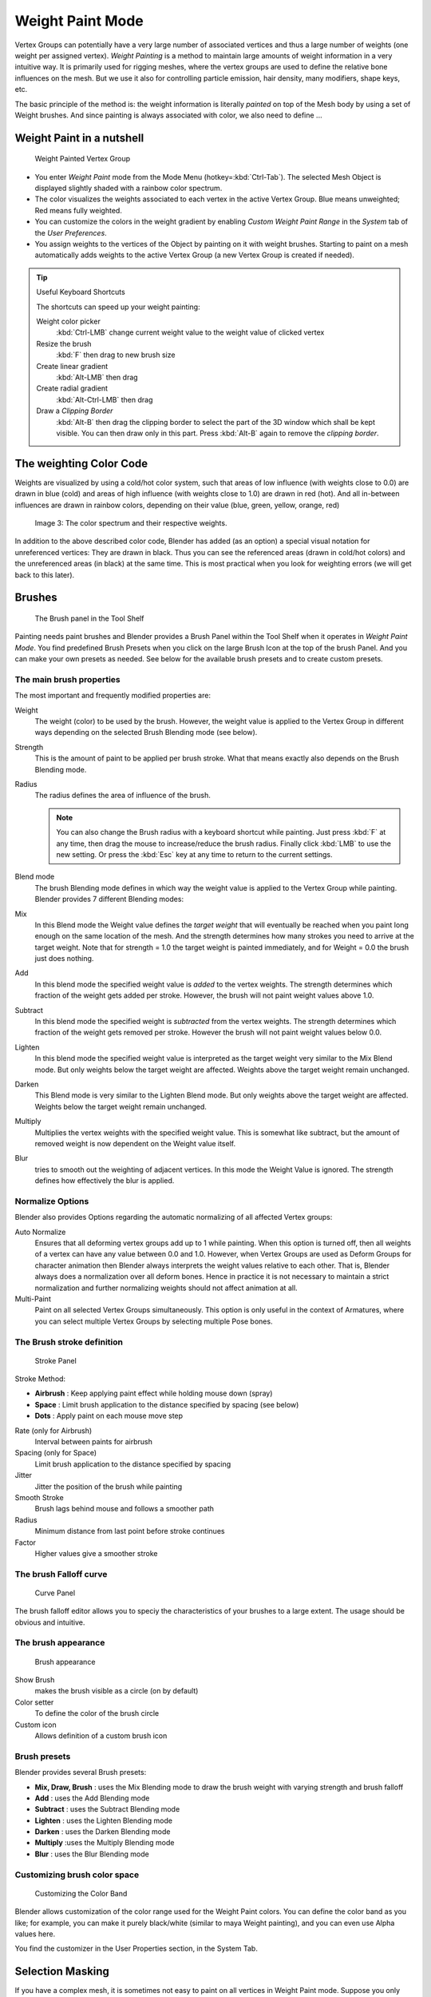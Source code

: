
*****************
Weight Paint Mode
*****************

Vertex Groups can potentially have a very large number of associated vertices and thus a large
number of weights (one weight per assigned vertex). *Weight Painting* is a method to
maintain large amounts of weight information in a very intuitive way.
It is primarily used for rigging meshes,
where the vertex groups are used to define the relative bone influences on the mesh.
But we use it also for controlling particle emission, hair density, many modifiers,
shape keys, etc.

The basic principle of the method is: the weight information is literally *painted*
on top of the Mesh body by using a set of Weight brushes.
And since painting is always associated with color, we also need to define ...

Weight Paint in a nutshell
==========================

.. figure:: /images/26-Manual-Modeling-Meshes-weight-paint-example.jpg

   Weight Painted Vertex Group


- You enter *Weight Paint* mode from the Mode Menu (hotkey=\ :kbd:`Ctrl-Tab`).
  The selected Mesh Object is displayed slightly shaded with a rainbow color spectrum.
- The color visualizes the weights associated to each vertex in the active Vertex Group.
  Blue means unweighted; Red means fully weighted.
- You can customize the colors in the weight gradient by enabling *Custom Weight Paint Range*
  in the *System* tab of the *User Preferences*.
- You assign weights to the vertices of the Object by painting on it with weight brushes.
  Starting to paint on a mesh automatically adds weights to the active Vertex Group
  (a new Vertex Group is created if needed).


.. tip:: Useful Keyboard Shortcuts

   The shortcuts can speed up your weight painting:

   Weight color picker
      :kbd:`Ctrl-LMB` change current weight value to the weight value of clicked vertex
   Resize the brush
      :kbd:`F` then drag to new brush size
   Create linear gradient
      :kbd:`Alt-LMB` then drag
   Create radial gradient
      :kbd:`Alt-Ctrl-LMB` then drag
   Draw a *Clipping Border*
      :kbd:`Alt-B` then drag the clipping border to select the part of the 3D window which shall be kept visible.
      You can then draw only in this part. Press :kbd:`Alt-B` again to remove the *clipping border*.

The weighting Color Code
========================

Weights are visualized by using a cold/hot color system, such that areas of low influence
(with weights close to 0.0) are drawn in blue (cold) and areas of high influence
(with weights close to 1.0) are drawn in red (hot).
And all in-between influences are drawn in rainbow colors, depending on their value (blue,
green, yellow, orange, red)


.. figure:: /images/Blender3D_Weight_Spec.jpg
   :width: 610px
   :figwidth: 610px

   Image 3: The color spectrum and their respective weights.


In addition to the above described color code, Blender has added (as an option)
a special visual notation for unreferenced vertices: They are drawn in black.
Thus you can see the referenced areas (drawn in cold/hot colors) and the unreferenced areas
(in black) at the same time. This is most practical when you look for weighting errors
(we will get back to this later).


Brushes
=======

.. figure:: /images/26-Manual-Modeling-Meshes-Weight-Paint-Brush.jpg

   The Brush panel in the Tool Shelf


Painting needs paint brushes and Blender provides a Brush Panel within the Tool Shelf when it
operates in *Weight Paint Mode*. You find predefined Brush Presets when you click on
the large Brush Icon at the top of the brush Panel.
And you can make your own presets as needed.
See below for the available brush presets and to create custom presets.


The main brush properties
-------------------------

The most important and frequently modified properties are:

Weight
   The weight (color) to be used by the brush.
   However, the weight value is applied to the Vertex Group
   in different ways depending on the selected Brush Blending mode (see below).
Strength
   This is the amount of paint to be applied per brush stroke.
   What that means exactly also depends on the Brush Blending mode.
Radius
   The radius defines the area of influence of the brush.

   .. note::

      You can also change the Brush radius with a keyboard shortcut while painting.
      Just press :kbd:`F` at any time, then drag the mouse to increase/reduce the brush radius.
      Finally click :kbd:`LMB` to use the new setting.
      Or press the :kbd:`Esc` key at any time to return to the current settings.
Blend mode
   The brush Blending mode defines in which way the weight value is applied to the Vertex Group while painting.
   Blender provides 7 different Blending modes:


Mix
   In this Blend mode the Weight value defines the *target weight* that will eventually
   be reached when you paint long enough on the same location of the mesh.
   And the strength determines how many strokes you need to arrive at the target weight.
   Note that for strength = 1.0 the target weight is painted immediately,
   and for Weight = 0.0 the brush just does nothing.
Add
   In this blend mode the specified weight value is *added* to the vertex weights.
   The strength determines which fraction of the weight gets added per stroke.
   However, the brush will not paint weight values above 1.0.
Subtract
   In this blend mode the specified weight is *subtracted* from the vertex weights.
   The strength determines which fraction of the weight gets removed per stroke.
   However the brush will not paint weight values below 0.0.
Lighten
   In this blend mode the specified weight value is interpreted
   as the target weight very similar to the Mix Blend mode.
   But only weights below the target weight are affected.
   Weights above the target weight remain unchanged.
Darken
   This Blend mode is very similar to the Lighten Blend mode.
   But only weights above the target weight are affected.
   Weights below the target weight remain unchanged.
Multiply
   Multiplies the vertex weights with the specified weight value.
   This is somewhat like subtract, but the amount of removed weight is now dependent on the Weight value itself.
Blur
   tries to smooth out the weighting of adjacent vertices.
   In this mode the Weight Value is ignored. The strength defines how effectively the blur is applied.


Normalize Options
-----------------

Blender also provides Options regarding the automatic normalizing of all affected Vertex
groups:

Auto Normalize
   Ensures that all deforming vertex groups add up to 1 while painting. When this option is turned off,
   then all weights of a vertex can have any value between 0.0 and 1.0. However, when Vertex Groups are used as
   Deform Groups for character animation then Blender always interprets the weight values relative to each other.
   That is, Blender always does a normalization over all deform bones. Hence in practice it is not necessary to
   maintain a strict normalization and further normalizing weights should not affect animation at all.

Multi-Paint
   Paint on all selected Vertex Groups simultaneously.
   This option is only useful in the context of Armatures,
   where you can select multiple Vertex Groups by selecting multiple Pose bones.


The Brush stroke definition
---------------------------

.. figure:: /images/26-Manual-Modeling-Meshes-weight-paint-stroke.jpg
   :width: 235px
   :figwidth: 235px

   Stroke Panel


Stroke Method:

- **Airbrush** : Keep applying paint effect while holding mouse down (spray)
- **Space** : Limit brush application to the distance specified by spacing (see below)
- **Dots** : Apply paint on each mouse move step

Rate (only for Airbrush)
   Interval between paints for airbrush
Spacing (only for Space)
   Limit brush application to the distance specified by spacing
Jitter
   Jitter the position of the brush while painting
Smooth Stroke
   Brush lags behind mouse and follows a smoother path
Radius
   Minimum distance from last point before stroke continues
Factor
   Higher values give a smoother stroke


The brush Falloff curve
-----------------------

.. figure:: /images/26-Manual-Modeling-Meshes-weight-paint-curve.jpg
   :width: 235px
   :figwidth: 235px

   Curve Panel


The brush falloff editor allows you to speciy the characteristics of your brushes to a large
extent. The usage should be obvious and intuitive.


The brush appearance
--------------------

.. figure:: /images/26-Manual-Modeling-Meshes-weight-paint-appearance.jpg
   :width: 235px
   :figwidth: 235px

   Brush appearance


Show Brush
   makes the brush visible as a circle (on by default)
Color setter
   To define the color of the brush circle
Custom icon
   Allows definition of a custom brush icon


Brush presets
-------------

Blender provides several Brush presets:

- **Mix, Draw, Brush** : uses the Mix Blending mode to draw the brush weight with varying strength and brush falloff
- **Add** : uses the Add Blending mode
- **Subtract** : uses the Subtract Blending mode
- **Lighten** : uses the Lighten Blending mode
- **Darken** : uses the Darken Blending mode
- **Multiply** :uses the Multiply Blending mode
- **Blur** : uses the Blur Blending mode


Customizing brush color space
-----------------------------

.. figure:: /images/26-Manual-Modeling-Meshes-weight-paint-custom-colorband.jpg

   Customizing the Color Band


Blender allows customization of the color range used for the Weight Paint colors.
You can define the color band as you like; for example, you can make it purely black/white
(similar to maya Weight painting), and you can even use Alpha values here.

You find the customizer in the User Properties section, in the System Tab.


Selection Masking
=================

If you have a complex mesh,
it is sometimes not easy to paint on all vertices in Weight Paint mode.
Suppose you only want to paint on a small area of the Mesh and keep the rest untouched.
This is where *selection masking* comes into play. When this mode is enabled,
a brush will only paint on the selected verts or faces.
The option is available from the footer menu bar of the 3D viewport
(see icons surrounded by the yellow frame):


.. figure:: /images/26-Manual-Modeling-Meshes-weight-paint-select.jpg

You can choose between *Face Selection masking* (left icon)
and *Vertex selection masking* (right icon).

*Select* mode has some advantages over the default *Weight Paint* mode:

- The original mesh edges are drawn, even when modifiers are active.
- You can select faces to restrict painting to the vertices of the selected faces.
- Selecting tools include:


Details about selecting
-----------------------

The following standard selection operations are supported:

- :kbd:`RMB` - Single faces. Use :kbd:`Shift-RMB` to select multiple.
- :kbd:`A` - All faces, also to de-select.
- :kbd:`B` - Block/Box selection.
- :kbd:`C` - Select with brush.
- :kbd:`L` - Pick linked (under the mouse cursor).
- :kbd:`Ctrl-L` - Select linked.
- :kbd:`Ctrl-I` - Invert selection (*Inverse*).


.. tip:: Selecting Deform Groups

   When you are doing weight painting for deform bones (with an Armature),
   you can select a deform group by selecting the corresponding bone.
   However, this Vertex Group selection mode is disabled when Selection Masking is active!


Vertex Selection Masking
------------------------

.. figure:: /images/26-Manual-Modeling-Meshes-weight-paint-vertex-select.jpg

   Vertex Selection masking


In this mode you can select one or more vertices and then paint only on the selection.
All unselected vertices are protected from unintentional changes.

.. note::

   This option can also be toggled with the :kbd:`V` key:


Face Selection Masking
----------------------

.. figure:: /images/26-Manual-Modeling-Meshes-weight-paint-face-select.jpg

   Face Selection masking


.. figure:: /images/26-Manual-Modeling-Meshes-weight-paint-face-select-hidden.jpg

   hidden faces


The *Face Selection masking* allows you to select faces and limit the weight paint
tool to those faces, very similar to Vertex selection masking.


Hide/Unhide Faces
-----------------

You also can hide selected faces as in Edit Mode with the keyboard Shortcut :kbd:`H`,
then paint on the remaining visible faces and finally unhide the hidden faces again by using
:kbd:`Alt-H`


Hide/Unhide Vertices
--------------------

You cannot directly hide selected faces in vertex mask selection mode.
However you can use a trick:


- First go to Face selection mask mode
- Select the areas you want to hide and then hide the faces (as explained above)
- Switch back to Vertex Selection mask mode

Now the verts belonging to the hidden Faces will remain hidden.


The Clipping Border
-------------------

To constrain the paint area further you can use the *Clipping Border*.
Press :kbd:`Alt-B` and :kbd:`LMB` -drag a rectangular area.
The selected area will be "cut out" as the area of interest.
The rest of the 3D window gets hidden.


.. figure:: /images/26-Manual-Modeling-Meshes-weight-paint-border-select.jpg

   The Clipping Border is used to select interesting parts for local painting


You make the entire mesh visible again by pressing :kbd:`Alt-B` a second time.

All weight paint tools that use the view respect this clipping, including border select,
weight gradient and of course brush strokes.


Weight Paint Options
====================

.. figure:: /images/26-Manual-Modeling-Meshes-weight-paint-options.jpg

   Weight Paint Options


The Weight Paint Options modify the overall brush behavior:

Normals
   The vertex normal (helps) determine the extent of painting. This causes an effect as if painting with light.
Spray
   This option accumulates weights on every mouse move.
Restrict
   This option limits the influence of painting to vertices belonging
   (even with weight 0) to the selected vertex group.
X-mirror
   Use the X-mirror option for mirrored painting on groups that have symmetrical names,
   like with extension ``.R`` / ``.L``, or ``_R`` / ``_L``.
   If a group has no mirrored counterpart, it will paint symmetrically on the active group itself.
   You can read more about the naming convention in
   :doc:`Editing Armatures: Naming conventions </rigging/armatures/editing/properties>`.
   The convention for armatures/bones apply here as well.
Topology Mirror
   Use topology-based mirroring, for when both side of a mesh have matching mirrored topology.
Input Samples
   not so sure
Show Zero Weights
   - None
   - Active
   - All

**Unified Settings:**
The *Size*, *Strength* and *Weight* of the brush can be set to
be shared across different brushes, as opposed to per-brush.


- Spray: to constantly draw (opposed to drawing one stroke per mouse click).
- Restrict: to only paint on vertices which already are weighted in the active weight group.
  (No new weights are created; only existing weights are modified.)
- x-mirror: to draw symmetrically.
  Note the this only works when the character symmetry plane is z-y (character looks into y direction).
- Show Zero weights: To display unreferenced and zero weighted areas in black (by default).


Weight Paint Tools
==================

.. figure:: /images/26-Manual-Modeling-Meshes-weight-paint-tools.jpg

   Weight Paint Tools


Blender provides a set of helper tools for Weight Painting.
The tools are located in the weight tools panel.

The weight paint tools are full described in the
:doc:`Weight Paint Tools </modeling/meshes/vertex_groups/weight_paint_tools>` page


Weight Painting for Bones
=========================

This is probably the most often used application of weight painting.
When a bone moves, vertices around the joint should move as well,
but just a little, to mimic the stretching of the skin around the joint.
Use a "light" weight (10-40%)
paint on the vertices around the joint so that they move a little when the bone rotates.
While there are ways to automatically assign weights to an armature (see the :doc:`Armature section </rigging>`),
you can do this manually. To do this from scratch, refer to the process below.
To modify automatically assigned weights, jump into the middle of the process where noted:

- Create an armature.
- Create a mesh that will be deformed when the armature's bone(s) move.
- With the mesh selected, create an *Armature* modifier for your mesh
  (located in the *Editing* context, *Modifiers* panel).
  Enter the name of the armature.

*Pick up here for modifying automatically assigned weights.*


- Select the armature in 3D View, and bring the armature to *Pose* **mode** (:kbd:`Ctrl-Tab`,
  or the 3D View window header mode selector).
- Select a desired bone in the armature.
- Select your mesh (using :kbd:`RMB`) and change immediately to *Weight Paint* mode.
  The mesh will be colored according to the weight (degree) that the selected bone movement affects the mesh.
  Initially, it will be all blue (no effect).
- Weight paint to your heart's content.
  The mesh around the bone itself should be red (generally)
  and fade out through the rainbow to blue for vertices farther away from the bone.

You may select a different bone with :kbd:`RMB` while weight painting,
provided the armature was left in *Pose* mode as described above.
This will activate the vertex group sharing the name with the selected bone,
and display related weights. If the mesh skins the bones,
you will not be able to see the bones because the mesh is painted. If so,
turn on *X-Ray* view (*Buttons* window, *Editing* context,
*Armature* panel). While there on that panel,
you can also change how the bones are displayed (*Octahedron*, *Stick*,
*B-Bone*, or *Envelope*) and enable *Draw Names* to ensure the
name of the selected bone matches up to the vertex group.

If you paint on the mesh, a vertex group is created for the bone.
If you paint on vertices outside the group,
the painted vertices are automatically added to the vertex group.

If you have a symmetrical mesh and a symmetrical armature you can use the option
*X-Mirror*.
Then the mirrored groups with the mirrored weights are automatically created.


Weight Painting for Particles
=============================

.. figure:: /images/Manual-WeightPaint-particles.jpg

   Weight painted particle emission.


Faces or vertices with zero weight generate no particles. A weight of 0.
1 will result in 10% of the amounts of particles.
This option "conserves" the total indicated number of particles, adjusting the distributions
so that the proper weights are achieved while using the actual number of particles called for.
Use this to make portions of your mesh hairier than others by weight painting a vertex group,
and then calling out the name of the vertex group in the *VGroup:* field
(*Particles* panel, *Object* context).


